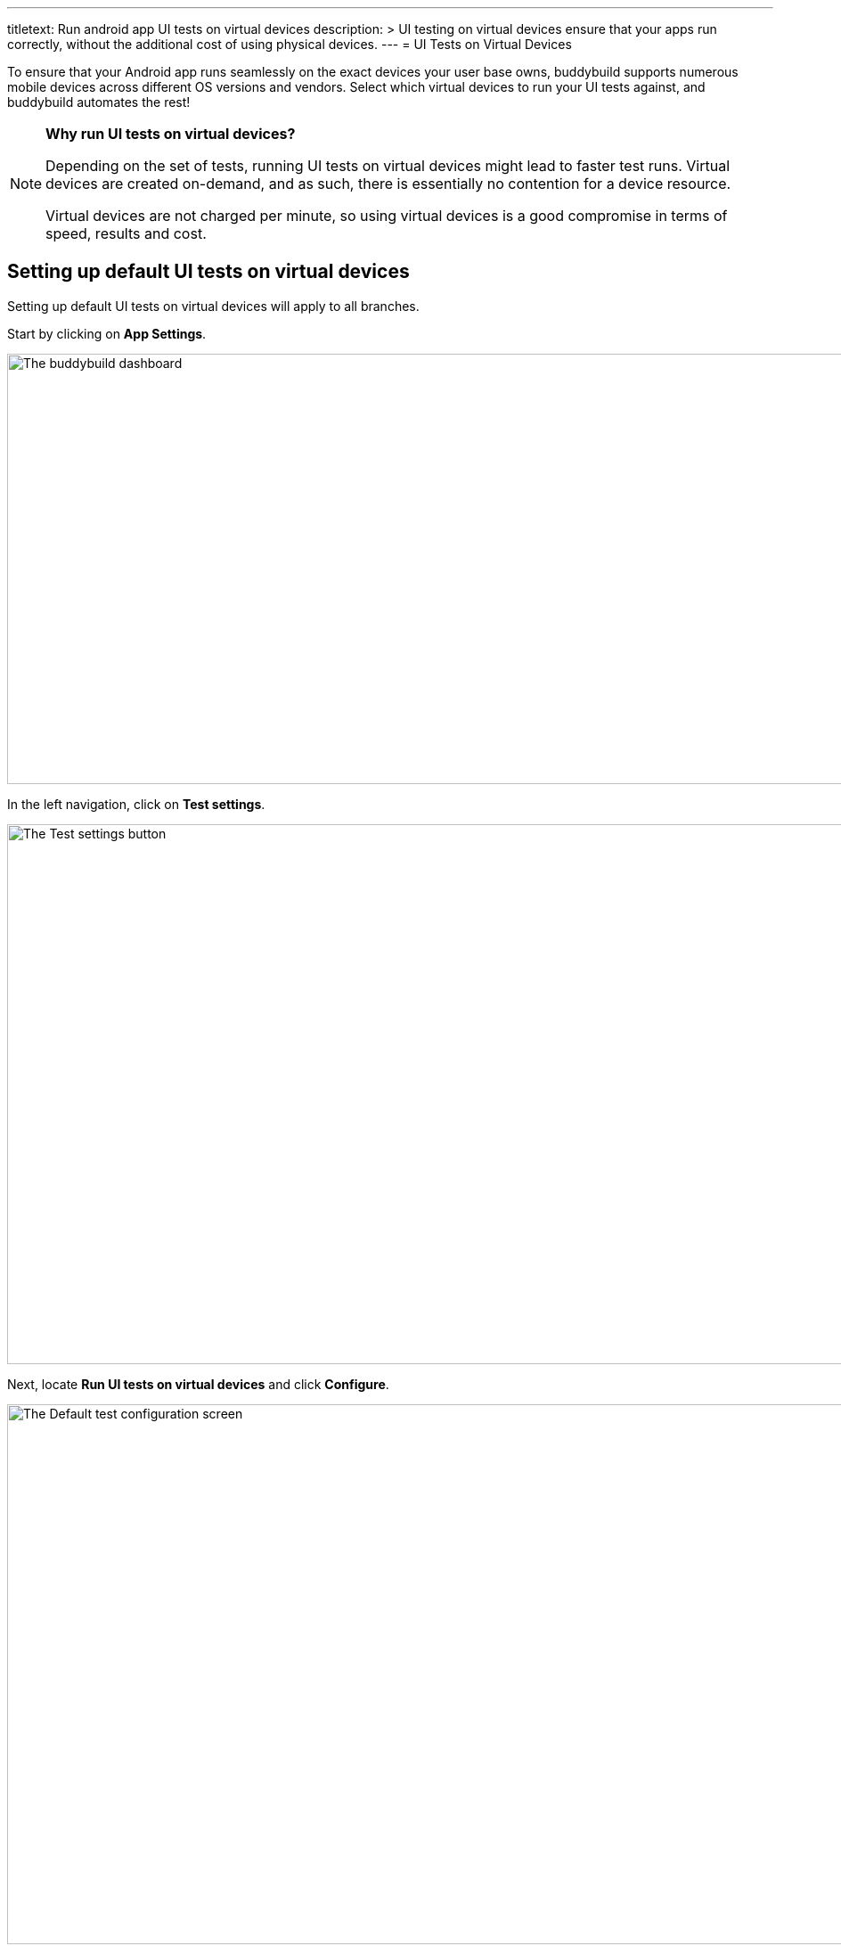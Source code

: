 ---
titletext: Run android app UI tests on virtual devices
description: >
  UI testing on virtual devices ensure that your apps run correctly,
  without the additional cost of using physical devices.
---
= UI Tests on Virtual Devices

To ensure that your Android app runs seamlessly on the exact devices
your user base owns, buddybuild supports numerous mobile devices across
different OS versions and vendors. Select which virtual devices to run
your UI tests against, and buddybuild automates the rest!

[NOTE]
======
**Why run UI tests on virtual devices?**

Depending on the set of tests, running UI tests on virtual devices might
lead to faster test runs. Virtual devices are created on-demand, and as
such, there is essentially no contention for a device resource.

Virtual devices are not charged per minute, so using virtual devices is
a good compromise in terms of speed, results and cost.
======

== Setting up default UI tests on virtual devices

Setting up default UI tests on virtual devices will apply to all
branches.

Start by clicking on **App Settings**.

image:img/Builds---Settings.png["The buddybuild dashboard", 1500, 483]

In the left navigation, click on **Test settings**.

image:img/Tests---menu.jpg["The Test settings button", 1500, 606]

Next, locate **Run UI tests on virtual devices** and click **Configure**.

image:img/Tests---virtual-configure.jpg["The Default test configuration
screen", 1500, 606]

Turn on **UI tests on virtual devices**, then select the **variant** you
would like to run UI tests against.

image:img/Tests---virtual-select-variant.jpg["Selecting a variant for UI
testing", 1500, 543]

Lastly, select the virtual devices you want to run UI tests on.

image:img/Tests---virtual-select-device.jpg["The Select virtual device
screen", 1500, 543]


== Run UI tests on virtual devices for a specific branch only

You can also run UI tests on virtual devices for a specific branch by
creating a **branch-specific override**.

Under Override build configuration, click **Add a branch** and select
the branch you would like to run UI tests on virtual devices for.

image:img/Builds---Branch-override---1.png["The branch override dropdown
menu", 1500, 555]

Select **Run UI tests on virtual devices** from the dropdown, then click
the **Configure** button.

image:img/Tests---virtual-branch-override.jpg["Enabling UI tests for a
specific branch", 1500, 543]

You can now select the virtual devices you want to run UI tests on for
your selected branch.
